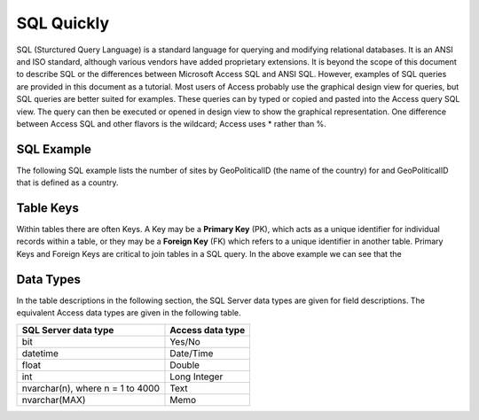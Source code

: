SQL Quickly
------------------------------

SQL (Sturctured Query Language) is a standard language for querying and modifying relational databases. It is an ANSI and ISO standard, although various vendors have added proprietary extensions. It is beyond the scope of this document to describe SQL or the differences between Microsoft Access SQL and ANSI SQL. However, examples of SQL queries are provided in this document as a tutorial. Most users of Access probably use the graphical design view for queries, but SQL queries are better suited for examples. These queries can by typed or copied and pasted into the Access query SQL view. The query can then be executed or opened in design view to show the graphical representation. One difference between Access SQL and other flavors is the wildcard; Access uses \* rather than %.

SQL Example
~~~~~~~~~~~

The following SQL example lists the number of sites by GeoPoliticalID (the name of the country) for and GeoPoliticalID that is defined as a country.

.. code-block:: sql
	:linenos:
	SELECT
	    COUNT(sites.SiteName),
	    gpu.GeoPoliticalName,
	    gpu.GeoPoliticalUnit
	FROM
	    (
	        SELECT
	        	*
	        FROM
	        	GeoPoliticalUnits
	        WHERE
	        	geopoliticalunits.GeoPoliticalUnit = "country"
	        ) AS gpu
	INNER JOIN (
	    Sites INNER JOIN 
	    	SiteGeoPolitical ON Sites.SiteID = SiteGeoPolitical.SiteID
	) ON gpu.GeoPoliticalID = SiteGeoPolitical.GeoPoliticalID
	GROUP BY
	        gpu.GeoPoliticalID,
	        gpu.GeoPoliticalUnit;

Table Keys
~~~~~~~~~~~

Within tables there are often Keys.  A Key may be a **Primary Key** (PK), which acts as a unique identifier for individual records within a table, or they may be a **Foreign Key** (FK) which refers to a unique identifier in another table.  Primary Keys and Foreign Keys are critical to join tables in a SQL query.  In the above example we can see that the 

Data Types
~~~~~~~~~~~

In the table descriptions in the following section, the SQL Server data types are given for field descriptions. The equivalent Access data types are given in the following table.

+------------------------------------+------------------------+
| **SQL Server data type**           | **Access data type**   |
+====================================+========================+
| bit                                | Yes/No                 |
+------------------------------------+------------------------+
| datetime                           | Date/Time              |
+------------------------------------+------------------------+
| float                              | Double                 |
+------------------------------------+------------------------+
| int                                | Long Integer           |
+------------------------------------+------------------------+
| nvarchar(n), where n = 1 to 4000   | Text                   |
+------------------------------------+------------------------+
| nvarchar(MAX)                      | Memo                   |
+------------------------------------+------------------------+
